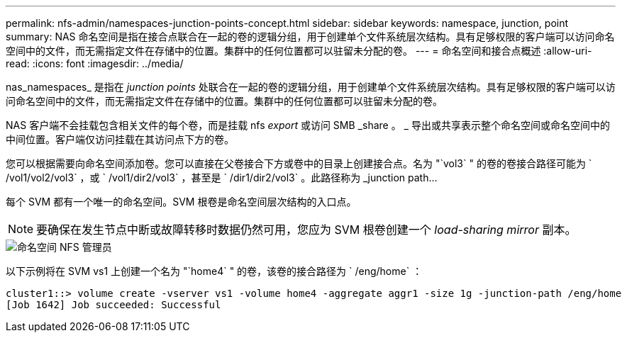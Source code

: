 ---
permalink: nfs-admin/namespaces-junction-points-concept.html 
sidebar: sidebar 
keywords: namespace, junction, point 
summary: NAS 命名空间是指在接合点联合在一起的卷的逻辑分组，用于创建单个文件系统层次结构。具有足够权限的客户端可以访问命名空间中的文件，而无需指定文件在存储中的位置。集群中的任何位置都可以驻留未分配的卷。 
---
= 命名空间和接合点概述
:allow-uri-read: 
:icons: font
:imagesdir: ../media/


[role="lead"]
nas_namespaces_ 是指在 _junction points_ 处联合在一起的卷的逻辑分组，用于创建单个文件系统层次结构。具有足够权限的客户端可以访问命名空间中的文件，而无需指定文件在存储中的位置。集群中的任何位置都可以驻留未分配的卷。

NAS 客户端不会挂载包含相关文件的每个卷，而是挂载 nfs _export_ 或访问 SMB _share 。 _ 导出或共享表示整个命名空间或命名空间中的中间位置。客户端仅访问挂载在其访问点下方的卷。

您可以根据需要向命名空间添加卷。您可以直接在父卷接合下方或卷中的目录上创建接合点。名为 "`vol3` " 的卷的卷接合路径可能为 ` /vol1/vol2/vol3` ，或 ` /vol1/dir2/vol3` ，甚至是 ` /dir1/dir2/vol3` 。此路径称为 _junction path...

每个 SVM 都有一个唯一的命名空间。SVM 根卷是命名空间层次结构的入口点。

[NOTE]
====
要确保在发生节点中断或故障转移时数据仍然可用，您应为 SVM 根卷创建一个 _load-sharing mirror_ 副本。

====
image::../media/namespace-nfs-admin.gif[命名空间 NFS 管理员]

以下示例将在 SVM vs1 上创建一个名为 "`home4` " 的卷，该卷的接合路径为 ` /eng/home` ：

[listing]
----
cluster1::> volume create -vserver vs1 -volume home4 -aggregate aggr1 -size 1g -junction-path /eng/home
[Job 1642] Job succeeded: Successful
----